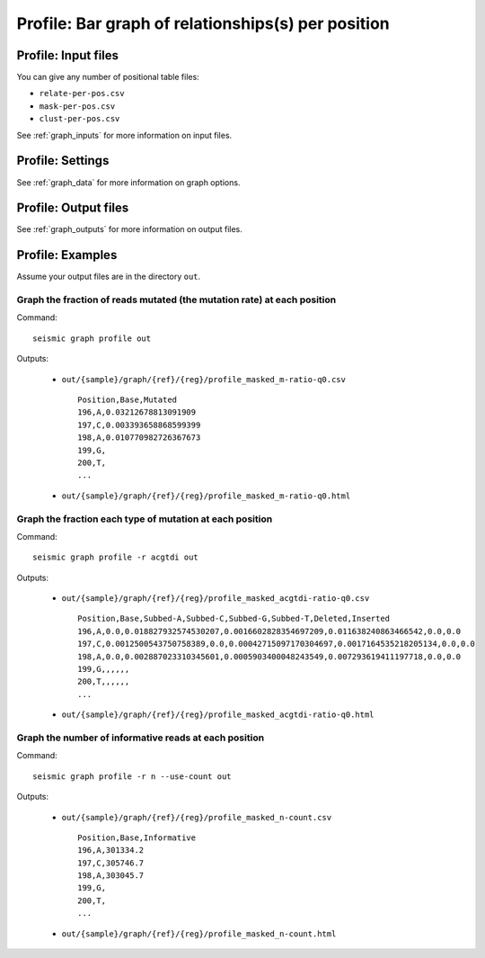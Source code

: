 
Profile: Bar graph of relationships(s) per position
--------------------------------------------------------------------------------

Profile: Input files
^^^^^^^^^^^^^^^^^^^^^^^^^^^^^^^^^^^^^^^^^^^^^^^^^^^^^^^^^^^^^^^^^^^^^^^^^^^^^^^^

You can give any number of positional table files:

- ``relate-per-pos.csv``
- ``mask-per-pos.csv``
- ``clust-per-pos.csv``

See :ref:`graph_inputs` for more information on input files.

Profile: Settings
^^^^^^^^^^^^^^^^^^^^^^^^^^^^^^^^^^^^^^^^^^^^^^^^^^^^^^^^^^^^^^^^^^^^^^^^^^^^^^^^

See :ref:`graph_data` for more information on graph options.

Profile: Output files
^^^^^^^^^^^^^^^^^^^^^^^^^^^^^^^^^^^^^^^^^^^^^^^^^^^^^^^^^^^^^^^^^^^^^^^^^^^^^^^^

See :ref:`graph_outputs` for more information on output files.

Profile: Examples
^^^^^^^^^^^^^^^^^^^^^^^^^^^^^^^^^^^^^^^^^^^^^^^^^^^^^^^^^^^^^^^^^^^^^^^^^^^^^^^^

Assume your output files are in the directory ``out``.

Graph the fraction of reads mutated (the mutation rate) at each position
""""""""""""""""""""""""""""""""""""""""""""""""""""""""""""""""""""""""""""""""

Command::

    seismic graph profile out

Outputs:

    - ``out/{sample}/graph/{ref}/{reg}/profile_masked_m-ratio-q0.csv`` ::

        Position,Base,Mutated
        196,A,0.03212678813091909
        197,C,0.003393658868599399
        198,A,0.010770982726367673
        199,G,
        200,T,
        ...

    - ``out/{sample}/graph/{ref}/{reg}/profile_masked_m-ratio-q0.html``

        .. image::
            profile_m-ratio.png

Graph the fraction each type of mutation at each position
""""""""""""""""""""""""""""""""""""""""""""""""""""""""""""""""""""""""""""""""

Command::

    seismic graph profile -r acgtdi out

Outputs:

    - ``out/{sample}/graph/{ref}/{reg}/profile_masked_acgtdi-ratio-q0.csv`` ::

        Position,Base,Subbed-A,Subbed-C,Subbed-G,Subbed-T,Deleted,Inserted
        196,A,0.0,0.018827932574530207,0.0016602828354697209,0.011638240863466542,0.0,0.0
        197,C,0.0012500543750758389,0.0,0.00042715097170304697,0.0017164535218205134,0.0,0.0
        198,A,0.0,0.002887023310345601,0.0005903400048243549,0.007293619411197718,0.0,0.0
        199,G,,,,,,
        200,T,,,,,,
        ...

    - ``out/{sample}/graph/{ref}/{reg}/profile_masked_acgtdi-ratio-q0.html``

        .. image::
            profile_acgtdi-ratio.png

Graph the number of informative reads at each position
""""""""""""""""""""""""""""""""""""""""""""""""""""""""""""""""""""""""""""""""

Command::

    seismic graph profile -r n --use-count out

Outputs:

    - ``out/{sample}/graph/{ref}/{reg}/profile_masked_n-count.csv`` ::

        Position,Base,Informative
        196,A,301334.2
        197,C,305746.7
        198,A,303045.7
        199,G,
        200,T,
        ...

    - ``out/{sample}/graph/{ref}/{reg}/profile_masked_n-count.html``

        .. image::
            profile_n-count.png
